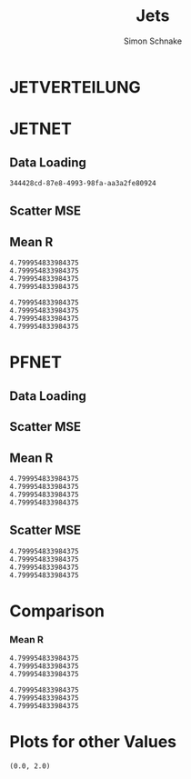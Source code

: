 #+Title: Jets
#+Author: Simon Schnake
#+LATEX_HEADER: \usepackage{physics}
#+LATEX_HEADER: \usepackage{amssymb}
#+OPTIONS: toc:nil

* Setup                                                            :noexport:
Here are the needed packages. Also to config matplotlib for latex export


#+BEGIN_SRC jupyter-python :async "yes" :session "py" :results raw drawer :exports results :eval no-export
  # !cd /home/schnakes/master-thesis
  import matplotlib as mpl
  import matplotlib.pyplot as plt
  import matplotlib.mlab as mlab
  mpl.rcParams['text.usetex'] = True
  mpl.rcParams['text.latex.preamble'] = [r'\usepackage{amsmath}']
  mpl.rcParams['mathtext.fontset'] = 'stix'
  mpl.rcParams['font.family'] = 'STIXGeneral'
  mpl.rcParams['font.size'] = 15
  mpl.rcParams['axes.labelsize'] = 15
  %matplotlib inline

  import numpy as np
  import pickle
  from src.binned_estimation import binned_estimation
  from src.plot import plot
#+END_SRC

#+RESULTS:
:RESULTS:
:END:

* JETVERTEILUNG

#+BEGIN_SRC jupyter-python :async "yes" :session "py" :results raw drawer :exports results :eval no-export
  y = pickle.load(open('./results/y_values.p', 'rb'))

  event_nr = y[:, 0]
  jet_nr = y[:, 1]
  event_weight = y[:, 2]
  jet_pt = y[:, 3]
  partonflavour = y[:, 6]
  genjet_pt = y[:, 7]
  genjet_eta = y[:, 8]
  genjet_phi = y[:, 9]

 #+END_SRC

#+RESULTS:
:RESULTS:
:END:

#+BEGIN_SRC jupyter-python :async "yes" :session "py" :results raw drawer :exports results :eval no-export
  plt.hist(genjet_pt, bins=np.arange(30., 151., 10), log=True, alpha=0.75, color='#1f77b4')
  plt.xlim([30.,150.])
  # plt.ylim([10**2.,10**4.])
  plt.xlabel(r'Gen $P_{T}$')
  plt.ylabel(r'Numb. of Jets');

  plt.savefig('images/jet_distri.pdf', bbox_inches = 'tight', transparent=True)
#+END_SRC

#+RESULTS:
:RESULTS:
[[file:./.ob-jupyter/5f4386913c9170d08c225cff32a522a73ce8363c.png]]
:END:

* JETNET
** Data Loading
#+BEGIN_SRC jupyter-python :async "yes" :session "py" :results raw drawer :exports results :eval no-export
  
  jetnet = pickle.load(open('./results/jetnet_binned2_results.p', 'rb'))

#+END_SRC

#+RESULTS:
:RESULTS:
: 344428cd-87e8-4993-98fa-aa3a2fe80924
:END:

** Scatter MSE

#+BEGIN_SRC jupyter-python :async "yes" :session "py" :results raw drawer :exports none :eval no-export

  func = lambda c, x: c[0]*x+c[1] 
  fig, ax = plt.subplots()
  plt.plot(genjet_pt[:10000], jet_pt[:10000]/genjet_pt[:10000], '.', alpha=0.25, markersize=3, color='#BF616A')
  plt.plot(genjet_pt[:10000], jetnet['first']['pred'][:10000]/genjet_pt[:10000], '.', alpha=0.25, markersize=3, color='k')
  
  plt.ylim([0., 2.])
  # plt.xlim([0.,10])

  plt.text(135, 0.5, 'MSE', ha='left', va='center', size=18, weight='bold', color='k')
  plt.text(135, 1.4, 'Reco', ha='left', va='center', size=18, color='#BF616A', weight='bold')
  plt.xlabel(r"$P_{T, \text{Gen}}$")
  plt.ylabel(r"$R$")

  ax.spines["top"].set_visible(False)
  ax.spines["right"].set_visible(False)  
  plt.savefig('images/jetnet_R_scatter.pdf', bbox_inches = 'tight', transparent=True)
#+END_SRC

#+RESULTS:
:RESULTS:
[[file:./.ob-jupyter/f365518cd0d457b5b8817d15a6eeac2aaf40738b.png]]
:END:

** Mean R
#+BEGIN_SRC jupyter-python :async "yes" :session "py" :results raw drawer :exports results :eval no-export
  fig, ax = plt.subplots()
  ax.spines["top"].set_visible(False)
  ax.spines["right"].set_visible(False)

  plot(genjet_pt, jet_pt, 'Reco', variable='R', color='k')
  plot(genjet_pt, jetnet['first']['pred'], 'MSE', variable='R', color='#c71585')
  plot(genjet_pt, jetnet['1']['pred'], '1st', variable='R', color='#0099cc')
  plot(genjet_pt, jetnet['4']['pred'], '2nd', variable='R',color='#a47439')

  plt.xlabel(r"$P_{T, \text{Gen}}$")
  plt.ylabel(r"$R$")
  plt.savefig('images/jetnet_R.pdf', bbox_inches = 'tight', transparent=True)
#+END_SRC

#+RESULTS:
:RESULTS:
: 4.799954833984375
: 4.799954833984375
: 4.799954833984375
: 4.799954833984375
[[file:./.ob-jupyter/b5c62157838c4aa1f11805bae1a2badcf03270b8.png]]
:END:

#+BEGIN_SRC jupyter-python :async "yes" :session "py" :results raw drawer :exports results :eval no-export
  fig, ax = plt.subplots()
  ax.spines["top"].set_visible(False)
  ax.spines["right"].set_visible(False)

  plot(genjet_pt, jet_pt, 'Reco', variable='res', color='k')
  plot(genjet_pt, jetnet['first']['pred'], 'MSE', variable='res', color='#c71585')
  plot(genjet_pt, jetnet['1']['pred'], '1st', variable='res', color='#0099cc', textpos_y=0.01)
  plot(genjet_pt, jetnet['4']['pred'], '2nd', variable='res',color='#a47439', textpos_y=-0.01)
  
  plt.xlabel(r"$P_{T, \text{Gen}}$")
  plt.ylabel(r"$\sigma/\sqrt{P_{T, \text{Gen}}}$")
  plt.savefig('images/jetnet_res.pdf', bbox_inches = 'tight', transparent=True)
#+END_SRC

#+RESULTS:
:RESULTS:
: 4.799954833984375
: 4.799954833984375
: 4.799954833984375
: 4.799954833984375
[[file:./.ob-jupyter/4d18c98b3f1b09acbea702ffa5a121f59437f1b9.png]]
:END:

* PFNET


#+RESULTS:
:RESULTS:
# Out[8]:
:END:

** Data Loading
#+BEGIN_SRC jupyter-python :async "yes" :session "py" :results raw drawer :exports results :eval no-export
  pfnet = pickle.load(open('./results/pfnet_binned_2_results.p', 'rb'))
#+END_SRC

#+RESULTS:
:RESULTS:
:END:

** Scatter MSE

#+BEGIN_SRC jupyter-python :async "yes" :session "py" :results raw drawer :exports none :eval no-export

  func = lambda c, x: c[0]*x+c[1] 
  fig, ax = plt.subplots()
  plt.plot(genjet_pt[:10000], jet_pt[:10000]/genjet_pt[:10000], '.', alpha=0.25, markersize=3, color='#BF616A')
  plt.plot(genjet_pt[:10000], pfnet['first']['pred'][:10000]/genjet_pt[:10000], '.', alpha=0.25, markersize=3, color='k')
  
  plt.ylim([0., 2.])
  # plt.xlim([0.,10])

  plt.text(135, 0.5, 'MSE', ha='left', va='center', size=18, weight='bold', color='k')
  plt.text(135, 1.4, 'Reco', ha='left', va='center', size=18, color='#BF616A', weight='bold')
  plt.xlabel(r"$P_{T, \text{Gen}}$")
  plt.ylabel(r"$R$")

  ax.spines["top"].set_visible(False)
  ax.spines["right"].set_visible(False)  
  ax.spines["left"].set_visible(False)
  ax.spines["bottom"].set_visible(False)  
  plt.savefig('images/pfnet_R_scatter.pdf', bbox_inches = 'tight', transparent=True)
#+END_SRC

#+RESULTS:
:RESULTS:
[[file:./.ob-jupyter/d2351181442fd2c2f7cfda5d5332e0f59c763d61.png]]
:END:

** Mean R
#+BEGIN_SRC jupyter-python :async "yes" :session "py" :results raw drawer :exports results :eval no-export
  fig, ax = plt.subplots()
  ax.spines["top"].set_visible(False)
  ax.spines["right"].set_visible(False)
 
  plot(genjet_pt, jet_pt, 'Reco', variable='R', color='k')
  plot(genjet_pt, pfnet['first']['pred'], 'MSE', variable='R', color='#c71585', textpos_y=+0.005)
  plot(genjet_pt, pfnet['1']['pred'], '1st', variable='R', color='#0099cc')
  plot(genjet_pt, pfnet['8']['pred'], '2nd', variable='R',color='#a47439', textpos_y=-0.005)

  plt.xlabel(r"$P_{T, \text{Gen}}$")
  plt.ylabel(r"$R$")
  plt.savefig('images/pfnet_R.pdf', bbox_inches = 'tight', transparent=True)
#+END_SRC

#+RESULTS:
:RESULTS:
: 4.799954833984375
: 4.799954833984375
: 4.799954833984375
: 4.799954833984375
[[file:./.ob-jupyter/8c25e673dfc43a7a0494237f1adca3fe60365eb7.png]]
:END:

** Scatter MSE

#+BEGIN_SRC jupyter-python :async "yes" :session "py" :results raw drawer :exports results :eval no-export
  fig, ax = plt.subplots()
  ax.spines["top"].set_visible(False)
  ax.spines["right"].set_visible(False)

  plot(genjet_pt, jet_pt, 'Reco', variable='res', color='k')
  plot(genjet_pt, pfnet['first']['pred'], 'MSE', variable='res', color='#c71585')
  plot(genjet_pt, pfnet['1']['pred'], '1st', variable='res', color='#0099cc', textpos_y=0.03)
  plot(genjet_pt, pfnet['8']['pred'], '2nd', variable='res',color='#a47439', textpos_y=-0.02)
 

  plt.xlabel(r"$P_{T, \text{Gen}}$")
  plt.ylabel(r"$\sigma/\sqrt{P_{T, \text{Gen}}}$")
  
  plt.savefig('images/pfnet_res.pdf', bbox_inches = 'tight', transparent=True)
#+END_SRC

#+RESULTS:
:RESULTS:
: 4.799954833984375
: 4.799954833984375
: 4.799954833984375
: 4.799954833984375
[[file:./.ob-jupyter/6224421980219f3c744fa3b798c4879e6f1a2c7c.png]]
:END:


* Comparison

*** Mean R

 #+BEGIN_SRC jupyter-python :async "yes" :session "py" :results raw drawer :exports results :eval no-export
   fig, ax = plt.subplots()
   ax.spines["top"].set_visible(False)
   ax.spines["right"].set_visible(False)
 
   plot(genjet_pt, jet_pt, 'Reco', variable='R', color='k')
   plot(genjet_pt, jetnet['4']['pred'], 'JETNET', variable='R', color='#0099cc', textpos_y=0.005)
   plot(genjet_pt, pfnet['8']['pred'], 'PFNET', variable='R',color='#a47439', textpos_y=-0.005)
   
   plt.ylim([0.9, 1.15])

   plt.xlabel(r"$P_{T, \text{Gen}}$")
   plt.ylabel(r"$R$")
   plt.savefig('images/comp_R.pdf', bbox_inches = 'tight', transparent=True)
 #+END_SRC

 #+RESULTS:
 :RESULTS:
: 4.799954833984375
: 4.799954833984375
: 4.799954833984375
[[file:./.ob-jupyter/b0d3cfe05d7573f425720968ca45b40ffb71c2ee.png]]
 :END:


 #+BEGIN_SRC jupyter-python :async "yes" :session "py" :results raw drawer :exports results :eval no-export
   fig, ax = plt.subplots()
   ax.spines["top"].set_visible(False)
   ax.spines["right"].set_visible(False)

   plot(genjet_pt, jet_pt, 'Reco', variable='res', color='k')
   plot(genjet_pt, jetnet['4']['pred'], 'JETNET', variable='res', color='#0099cc', textpos_y=0.005)
   plot(genjet_pt, pfnet['8']['pred'], 'PFNET', variable='res',color='#a47439', textpos_y=-0.005)

   plt.xlabel(r"$P_{T, \text{Gen}}$")
   plt.ylabel(r"$R$")

   plt.xlabel(r"$P_{T, \text{Gen}}$")
   plt.ylabel(r"$\sigma/\sqrt{P_{T, \text{Gen}}}$")
   
   plt.savefig('images/comp_res.pdf', bbox_inches = 'tight', transparent=True)
 #+END_SRC

 #+RESULTS:
 :RESULTS:
: 4.799954833984375
: 4.799954833984375
: 4.799954833984375
[[file:./.ob-jupyter/7ac04f54bcbf61a2c0b9805ea4663877c8838f85.png]]
 :END:

* Plots for other Values


#+BEGIN_SRC jupyter-python :async "yes" :session "py" :results raw drawer :exports results :eval no-export
jet_pt_nn = pfnet['8']['pred']
R_nn = jet_pt_nn/genjet_pt
R_reco = jet_pt/genjet_pt
#+END_SRC

#+RESULTS:
:RESULTS:
# Out[92]:
:END:

#+BEGIN_SRC jupyter-python :async "yes" :session "py" :results raw drawer :exports results :eval no-export
  plt.plot(genjet_pt, jet_pt, 'r.', alpha=0.002)
  plt.plot(genjet_pt, jet_pt_nn, 'b.', alpha=0.002)
  plt.xlabel(r'GenJet $P_T$')
  plt.ylabel(r'RecoJet $P_T$')
  plt.ylim([0., 200.]);
#+END_SRC

#+RESULTS:
:RESULTS:
# Out[93]:
[[file:./obipy-resources/tcgSEL.png]]
:END:

#+BEGIN_SRC jupyter-python :async "yes" :session "py" :results raw drawer :exports results :eval no-export
  x = binned_statistic(genjet_pt, genjet_pt, statistic='mean', bins=25)[0]
  y = binned_statistic(genjet_pt, jet_pt_nn, statistic='mean', bins=25)[0]
  dy = binned_statistic(genjet_pt, jet_pt, statistic='std', bins=25)[0]
  plt.errorbar(x, y, yerr=dy, fmt='o', color='k')
  plt.xlabel(r'GenJet $P_T$')
  plt.ylabel(r'NNJet $P_T$');
#+END_SRC

#+RESULTS:
:RESULTS:
# Out[94]:
[[file:./obipy-resources/LrONR7.png]]
:END:

#+BEGIN_SRC jupyter-python :async "yes" :session "py" :results raw drawer :exports results :eval no-export
  plt.hist(genjet_pt, bins=np.arange(30., 151., 10), log=True, alpha=0.65, color='r', label='GenJet')
  plt.hist(jet_pt_nn, bins=np.arange(30., 151., 10), log=True, alpha=0.65, color='#1f77b4', label='NNJet')
  plt.xlim([30.,150.])
  # plt.ylim([10**2.,10**4.])
  plt.xlabel(r'Gen $P_{t}$')
  plt.ylabel(r'Numb. of Jets')
  plt.legend(frameon=False);
#+END_SRC

#+RESULTS:
:RESULTS:
# Out[95]:
[[file:./obipy-resources/5RmPMo.png]]
:END:


  
#+BEGIN_SRC jupyter-python :async "yes" :session "py" :results raw drawer :exports results :eval no-export
  from scipy.stats import t as student_t
  from scipy.stats import norm
  n, bins, patches = plt.hist(R_reco, bins=np.arange(0.,2.1,0.01), normed=1, alpha=0.75, color='r', label='RecoJet')
  n, bins, patches = plt.hist(R_nn, bins=np.arange(0.,2.1,0.01), normed=1, alpha=0.75, color='#1f77b4', label='NNJet')
  (df, loc, scale) = student_t.fit(R_nn)
  pdf_x = np.linspace(0.0,2,100)
  pdf_y = student_t.pdf(pdf_x, df, loc, scale)
  plt.plot(pdf_x,pdf_y, 'k--')
  plt.text(0, 3.5, r'$\mu_{\text{nn}}=%.3f$'%loc)
  plt.text(0, 3.25, r'$\sigma_{\text{nn}}=%.4f$'%scale)
  (df, loc, scale) = student_t.fit(R_reco)
  pdf_y = student_t.pdf(pdf_x, df, loc, scale)
  plt.text(0, 2.5, r'$\mu_{\text{reco}}=%.3f$'%loc)
  plt.text(0, 2.25, r'$\sigma_{\text{reco}}=%f$'%scale)
  plt.plot(pdf_x,pdf_y, 'k--')
  pdf_y = norm.pdf(pdf_x, loc, scale)
  plt.title(r'$\text{student}_{\text{t}}$-Fit R-Distribution')
  plt.xlabel('R')
  plt.ylabel('pdf')
  plt.legend(frameon=False);
#+END_SRC

#+RESULTS:
:RESULTS:
# Out[98]:
[[file:./obipy-resources/MOC7Rp.png]]
:END:



#+BEGIN_SRC jupyter-python :async "yes" :session "py" :results raw drawer :exports results :eval no-export
  plt.plot(genjet_pt, R_nn, '.', color='#1f77b4', alpha=0.003, label='NNJet')
  plt.plot(genjet_pt, R_reco, '.', color='r', alpha=0.002, label='RecoJet')
  plt.xlabel(r'GenJet $P_T$')
  plt.ylabel('R')
  plt.ylim([0.,2.])
#+END_SRC

#+RESULTS:
:RESULTS:
# Out[99]:
: (0.0, 2.0)
[[file:./obipy-resources/15ugAZ.png]]
:END:

#+BEGIN_SRC jupyter-python :async "yes" :session "py" :results raw drawer :exports results :eval no-export
  from scipy.stats import binned_statistic

  x = binned_statistic(genjet_pt, genjet_pt, statistic='mean', bins=25)[0]
  y = binned_statistic(genjet_pt, R_nn, statistic='mean', bins=25)[0]
  dy = binned_statistic(genjet_pt, R_nn, statistic='std', bins=25)[0]
  plt.errorbar(x-1, y, yerr=dy, fmt='o', color='k', label='NNJet')
  y = binned_statistic(genjet_pt, R_reco, statistic='mean', bins=25)[0]
  dy = binned_statistic(genjet_pt, R_reco, statistic='std', bins=25)[0]
  plt.errorbar(x+1, y, yerr=dy, fmt='o', color='r', label='RecoJet')
  plt.xlabel(r'GenJet $P_T$')
  plt.ylabel(r'$R$')
  plt.legend(frameon=False);
#+END_SRC

#+RESULTS:
:RESULTS:
# Out[101]:
[[file:./obipy-resources/8cF920.png]]
:END:


#+BEGIN_SRC jupyter-python :async "yes" :session "py" :results raw drawer :exports results :eval no-export
  x = binned_statistic(genjet_pt[partonflavour == 21], genjet_pt[partonflavour == 21], statistic='mean', bins=25)[0]
  y = binned_statistic(genjet_pt[partonflavour == 21], R_nn[partonflavour == 21], statistic='mean', bins=25)[0]
  dy = binned_statistic(genjet_pt[partonflavour == 21], R_nn[partonflavour == 21], statistic='std', bins=25)[0]
  plt.errorbar(x-1., y, yerr=dy, fmt='o', color='r', label='gluon')
  x = binned_statistic(genjet_pt[partonflavour < 21], genjet_pt[partonflavour < 21], statistic='mean', bins=25)[0]
  y = binned_statistic(genjet_pt[partonflavour < 21], R_nn[partonflavour < 21], statistic='mean', bins=25)[0]
  dy = binned_statistic(genjet_pt[partonflavour < 21], R_nn[partonflavour < 21], statistic='std', bins=25)[0]
  plt.errorbar(x+1., y, yerr=dy, fmt='o', color='k', label='quark')
  plt.xlabel(r'GenJet $P_T$')
  plt.ylabel(r'$R$');
  plt.legend(frameon=False);
#+END_SRC

#+RESULTS:
:RESULTS:
# Out[102]:
[[file:./obipy-resources/YnRtW6.png]]
:END:


#+BEGIN_SRC jupyter-python :async "yes" :session "py" :results raw drawer :exports results :eval no-export 
  x = binned_statistic(genjet_eta, genjet_eta, statistic='mean', bins=25)[0]
  y = binned_statistic(genjet_eta, R_nn, statistic='mean', bins=25)[0]
  dy = binned_statistic(genjet_eta, R_nn, statistic='std', bins=25)[0]
  plt.errorbar(x+0.1, y, yerr=dy, fmt='o', color='k', label='NNJet')
  y = binned_statistic(genjet_eta, R_reco, statistic='mean', bins=25)[0]
  dy = binned_statistic(genjet_eta, R_reco, statistic='std', bins=25)[0]
  plt.errorbar(x-0.1, y, yerr=dy, fmt='o', color='r', label='RecoJet')
  plt.xlabel(r'GenJet $\eta$')
  plt.ylabel(r'$R$')
  plt.legend(frameon=False);
#+END_SRC

#+RESULTS:
:RESULTS:
# Out[103]:
[[file:./obipy-resources/CMIDBE.png]]
:END:


#+BEGIN_SRC jupyter-python :async "yes" :session "py" :results raw drawer :exports results :eval no-export
  x = binned_statistic(genjet_phi, genjet_phi, statistic='mean', bins=25)[0]
  y = binned_statistic(genjet_phi, R_nn, statistic='mean', bins=25)[0]
  dy = binned_statistic(genjet_phi, R_nn, statistic='std', bins=25)[0]
  plt.errorbar(x+0.05, y, yerr=dy, fmt='o', color='k', label='NNJet')
  y = binned_statistic(genjet_phi, R_reco, statistic='mean', bins=25)[0]
  dy = binned_statistic(genjet_phi, R_reco, statistic='std', bins=25)[0]
  plt.errorbar(x-0.05, y, yerr=dy, fmt='o', color='r', label='RecoJet')
  plt.xlabel(r'GenJet $\phi$')
  plt.ylabel(r'$R$')
  plt.legend(frameon=False);
#+END_SRC

#+RESULTS:
:RESULTS:
# Out[104]:
[[file:./obipy-resources/w9WYjs.png]]
:END:

